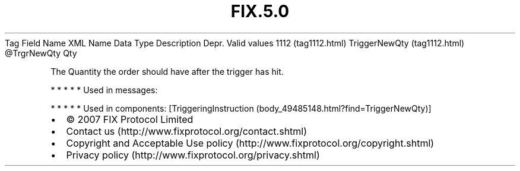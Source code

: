 .TH FIX.5.0 "" "" "Tag #1112"
Tag
Field Name
XML Name
Data Type
Description
Depr.
Valid values
1112 (tag1112.html)
TriggerNewQty (tag1112.html)
\@TrgrNewQty
Qty
.PP
The Quantity the order should have after the trigger has hit.
.PP
   *   *   *   *   *
Used in messages:
.PP
   *   *   *   *   *
Used in components:
[TriggeringInstruction (body_49485148.html?find=TriggerNewQty)]

.PD 0
.P
.PD

.PP
.PP
.IP \[bu] 2
© 2007 FIX Protocol Limited
.IP \[bu] 2
Contact us (http://www.fixprotocol.org/contact.shtml)
.IP \[bu] 2
Copyright and Acceptable Use policy (http://www.fixprotocol.org/copyright.shtml)
.IP \[bu] 2
Privacy policy (http://www.fixprotocol.org/privacy.shtml)
